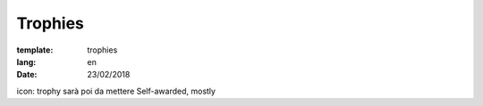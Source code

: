 Trophies
########

:template: trophies
:lang: en
:date: 23/02/2018

icon: trophy sarà poi da mettere
Self-awarded, mostly
